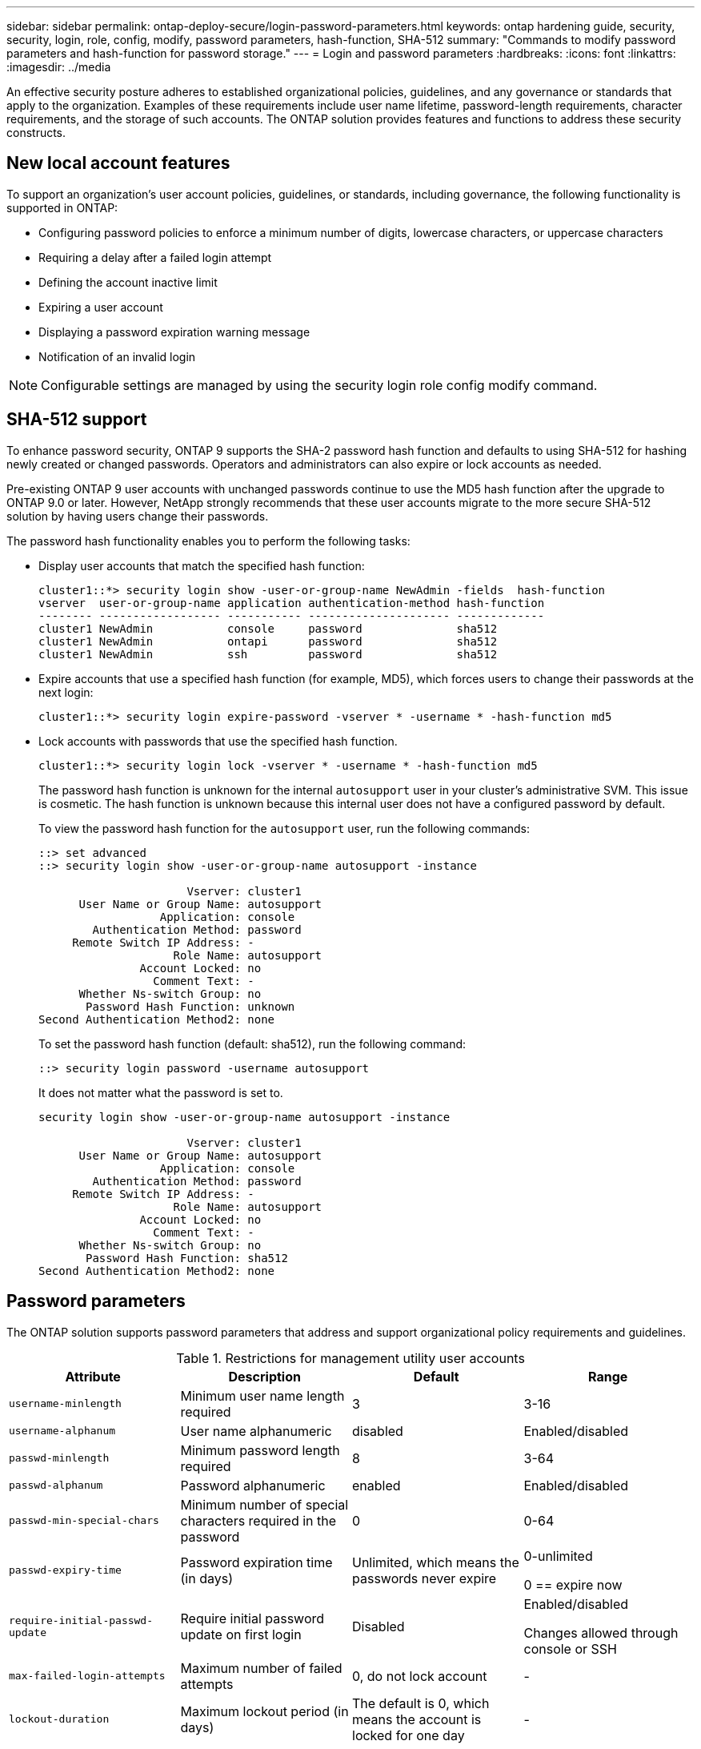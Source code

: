 ---
sidebar: sidebar
permalink: ontap-deploy-secure/login-password-parameters.html
keywords: ontap hardening guide, security, security, login, role, config, modify, password parameters, hash-function, SHA-512
summary: "Commands to modify password parameters and hash-function for password storage."
---
= Login and password parameters
:hardbreaks:
:icons: font
:linkattrs:
:imagesdir: ../media

[.lead]
An effective security posture adheres to established organizational policies, guidelines, and any governance or standards that apply to the organization. Examples of these requirements include user name lifetime, password-length requirements, character requirements, and the storage of such accounts. The ONTAP solution provides features and functions to address these security constructs.  

== New local account features

To support an organization's user account policies, guidelines, or standards, including governance, the following functionality is supported in ONTAP:

* Configuring password policies to enforce a minimum number of digits, lowercase characters, or uppercase characters
* Requiring a delay after a failed login attempt
* Defining the account inactive limit
* Expiring a user account
* Displaying a password expiration warning message
* Notification of an invalid login

NOTE: Configurable settings are managed by using the security login role config modify command.

== SHA-512 support
To enhance password security, ONTAP 9 supports the SHA-2 password hash function and defaults to using SHA-512 for hashing newly created or changed passwords. Operators and administrators can also expire or lock accounts as needed.

Pre-existing ONTAP 9 user accounts with unchanged passwords continue to use the MD5 hash function after the upgrade to ONTAP 9.0 or later. However, NetApp strongly recommends that these user accounts migrate to the more secure SHA-512 solution by having users change their passwords.

The password hash functionality enables you to perform the following tasks:

* Display user accounts that match the specified hash function:
+
----
cluster1::*> security login show -user-or-group-name NewAdmin -fields  hash-function
vserver  user-or-group-name application authentication-method hash-function 
-------- ------------------ ----------- --------------------- ------------- 
cluster1 NewAdmin           console     password              sha512        
cluster1 NewAdmin           ontapi      password              sha512        
cluster1 NewAdmin           ssh         password              sha512  

----

* Expire accounts that use a specified hash function (for example, MD5), which forces users to change their passwords at the next login:
+
----
cluster1::*> security login expire-password -vserver * -username * -hash-function md5
----

* Lock accounts with passwords that use the specified hash function.
+
----
cluster1::*> security login lock -vserver * -username * -hash-function md5
----
+
The password hash function is unknown for the internal `autosupport` user in your cluster's administrative SVM. This issue is cosmetic. The hash function is unknown because this internal user does not have a configured password by default.
+
To view the password hash function for the `autosupport` user, run the following commands:
+
----
::> set advanced
::> security login show -user-or-group-name autosupport -instance

                      Vserver: cluster1
      User Name or Group Name: autosupport
                  Application: console
        Authentication Method: password
     Remote Switch IP Address: -
                    Role Name: autosupport
               Account Locked: no
                 Comment Text: -
      Whether Ns-switch Group: no
       Password Hash Function: unknown
Second Authentication Method2: none
----
+
To set the password hash function (default: sha512), run the following command:
+
----
::> security login password -username autosupport
----
+
It does not matter what the password is set to.
+
----
security login show -user-or-group-name autosupport -instance

                      Vserver: cluster1
      User Name or Group Name: autosupport
                  Application: console
        Authentication Method: password
     Remote Switch IP Address: -
                    Role Name: autosupport
               Account Locked: no
                 Comment Text: -
      Whether Ns-switch Group: no
       Password Hash Function: sha512
Second Authentication Method2: none
----

== Password parameters

The ONTAP solution supports password parameters that address and support organizational policy requirements and guidelines.

.Restrictions for management utility user accounts

[options="header"]
|===
|Attribute |Description |Default |Range
|`username-minlength` |Minimum user name length required |3 |3-16
|`username-alphanum` |User name alphanumeric |disabled |Enabled/disabled
|`passwd-minlength` |Minimum password length required |8 |3-64
|`passwd-alphanum` |Password alphanumeric |enabled |Enabled/disabled
|`passwd-min-special-chars` |Minimum number of special characters required in the password |0 |0-64
|`passwd-expiry-time` |Password expiration time (in days) |Unlimited, which means the passwords never expire a|
0-unlimited

0 == expire now

|`require-initial-passwd-update` |Require initial password update on first login |Disabled a|
Enabled/disabled

Changes allowed through console or SSH

|`max-failed-login-attempts` |Maximum number of failed attempts |0, do not lock account |-
|`lockout-duration` |Maximum lockout period (in days) |The default is 0, which means the account is locked for one day |-
|`disallowed-reuse` |Disallow last N passwords |6 |Minimum is 6
|`change-delay` |Delay between password changes (in days) |0 |-
|`delay-after-failed-login` |Delay after each failed login attempt (in seconds) |4 |-
|`passwd-min-lowercase-chars` |Minimum number of lowercase alphabetic characters required in the password |0, which requires no lowercase characters |0-64
|`passwd-min-uppercase-chars` |Minimum number of uppercase alphabetic characters required |0, which requires no uppercase characters |0-64
|`passwd-min-digits` |Minimum number of digits required in the password |0, which requires no digits |0-64
|`passwd-expiry-warn-time` |Display warning message before password expiration (in days) |Unlimited, which means never warn about password expiration |0, which means warn user about password expiration upon every successful login
|`account-expiry-time` |Account expires in N days |Unlimited, which means the accounts never expire |The account expiration time must be greater than the account inactive limit
|`account-inactive-limit` |Maximum duration of inactivity before account expiration (in days) |Unlimited, which means the inactive accounts never expire |The account inactive limit must be less than the account expiration time
|===

.Example
----
cluster1::*> security login role config show -vserver cluster1 -role admin

                                          Vserver: cluster1
                                        Role Name: admin
                 Minimum Username Length Required: 3
                           Username Alpha-Numeric: disabled
                 Minimum Password Length Required: 8
                           Password Alpha-Numeric: enabled
Minimum Number of Special Characters Required in the Password: 0
                       Password Expires In (Days): unlimited
   Require Initial Password Update on First Login: disabled
                Maximum Number of Failed Attempts: 0
                    Maximum Lockout Period (Days): 0
                      Disallow Last 'N' Passwords: 6
            Delay Between Password Changes (Days): 0
     Delay after Each Failed Login Attempt (Secs): 4
Minimum Number of Lowercase Alphabetic Characters Required in the Password: 0
Minimum Number of Uppercase Alphabetic Characters Required in the Password: 0
Minimum Number of Digits Required in the Password: 0
Display Warning Message Days Prior to Password Expiry (Days): unlimited
                        Account Expires in (Days): unlimited
Maximum Duration of Inactivity before Account Expiration (Days): unlimited

----

NOTE: Beginning in 9.14.1, there are increased complexity and lockout rules for passwords. This applies only to new installs of ONTAP.